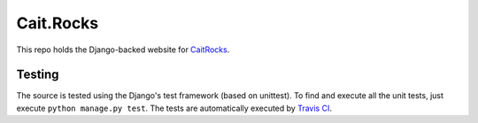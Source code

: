 Cait.Rocks
==========

This repo holds the Django-backed website for CaitRocks_.

.. _CaitRocks: <https://cait.rocks/>

Testing |tstimage|_
-------------------

The source is tested using the Django's test framework (based on unittest). To find and execute all
the unit tests, just execute ``python manage.py test``. The tests are automatically executed by `Travis
CI <https://travis-ci.org/okielife/okie.life>`__.

.. |tstimage| image:: https://travis-ci.org/Myoldmopar/Reciplees.svg?branch=master
.. _tstimage: https://travis-ci.org/Myoldmopar/Reciplees
